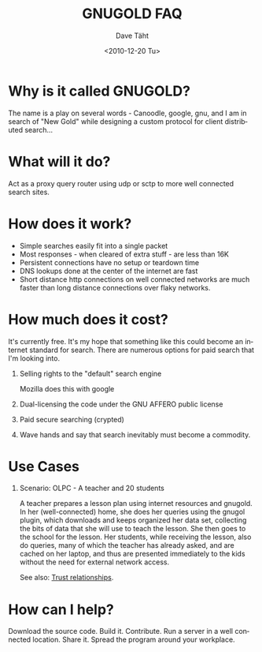 #+TITLE:     GNUGOLD FAQ
#+AUTHOR:    Dave Täht
#+EMAIL:     d at taht.net
#+DATE:      <2010-12-20 Tu>
#+LANGUAGE:  en
#+TEXT:      Searching the Web over persistent protocols
#+OPTIONS:   H:1 num:nil todo:nil toc:t \n:nil @:t ::t |:t ^:t -:t f:t *:t TeX:t LaTeX:nil skip:nil d:nil tags:not-in-toc
#+INFOJS_OPT: view:nil toc:t ltoc:t mouse:underline buttons:0 path:org-info.js
#+LINK_UP: index.html
#+LINK_HOME:
#+STYLE:    <link rel="stylesheet" type="text/css" href="worg.css" />
#+STYLE:    <script type="text/javascript" src="org-info.js"> 
* Why is it called GNUGOLD?
  The name is a play on several words - Canoodle, google, gnu, and I am in search of "New Gold" while designing a custom protocol for client distributed search...
* What will it do?
  Act as a proxy query router using udp or sctp to more well connected search sites.
* How does it work? 
- Simple searches easily fit into a single packet
- Most responses - when cleared of extra stuff - are less than 16K
- Persistent connections have no setup or teardown time
- DNS lookups done at the center of the internet are fast
- Short distance http connections on well connected networks are much faster than long distance connections over flaky networks. 
* How much does it cost? 
  It's currently free. It's my hope that something like this could become an internet standard for search. There are numerous options for paid search that I'm looking into. 
** Selling rights to the "default" search engine
   Mozilla does this with google
** Dual-licensing the code under the GNU AFFERO public license
** Paid secure searching (crypted)
** Wave hands and say that search inevitably must become a commodity. 
* Use Cases
** Scenario: OLPC - A teacher and 20 students 
A teacher prepares a lesson plan using internet resources and gnugold. In her (well-connected) home, she does her queries using the gnugol plugin, which downloads and keeps organized her data set, collecting the bits of data that she will use to teach the lesson. She then goes to the school for the lesson. Her students, while receiving the lesson, also do queries, many of which the teacher has already asked, and are cached on her laptop, and thus are presented immediately to the kids without the need for external network access.

See also: [[file:trust.org][Trust relationships]].
* How can I help? 
  Download the source code. Build it. Contribute. Run a server in a well connected location. Share it. Spread the program around your workplace.
